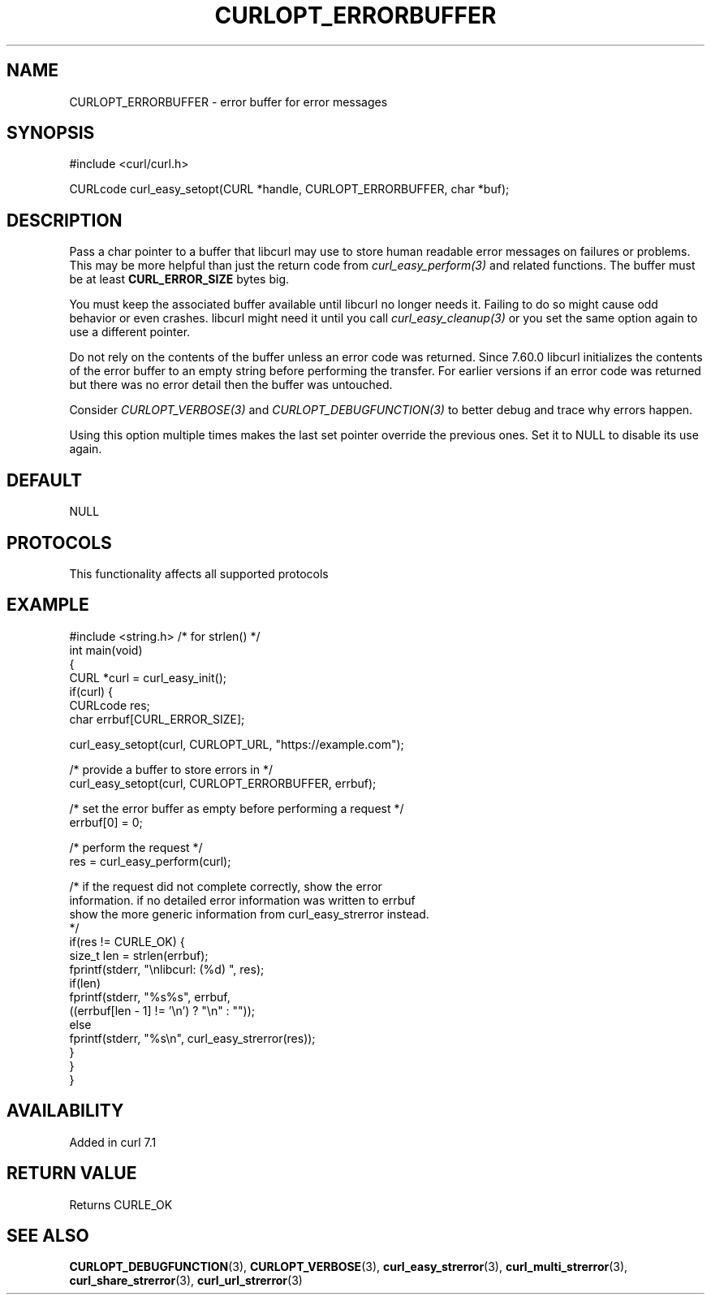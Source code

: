 .\" generated by cd2nroff 0.1 from CURLOPT_ERRORBUFFER.md
.TH CURLOPT_ERRORBUFFER 3 "2025-01-06" libcurl
.SH NAME
CURLOPT_ERRORBUFFER \- error buffer for error messages
.SH SYNOPSIS
.nf
#include <curl/curl.h>

CURLcode curl_easy_setopt(CURL *handle, CURLOPT_ERRORBUFFER, char *buf);
.fi
.SH DESCRIPTION
Pass a char pointer to a buffer that libcurl may use to store human readable
error messages on failures or problems. This may be more helpful than just the
return code from \fIcurl_easy_perform(3)\fP and related functions. The buffer must
be at least \fBCURL_ERROR_SIZE\fP bytes big.

You must keep the associated buffer available until libcurl no longer needs
it. Failing to do so might cause odd behavior or even crashes. libcurl might
need it until you call \fIcurl_easy_cleanup(3)\fP or you set the same option again
to use a different pointer.

Do not rely on the contents of the buffer unless an error code was returned.
Since 7.60.0 libcurl initializes the contents of the error buffer to an empty
string before performing the transfer. For earlier versions if an error code
was returned but there was no error detail then the buffer was untouched.

Consider \fICURLOPT_VERBOSE(3)\fP and \fICURLOPT_DEBUGFUNCTION(3)\fP to better debug and
trace why errors happen.

Using this option multiple times makes the last set pointer override the
previous ones. Set it to NULL to disable its use again.
.SH DEFAULT
NULL
.SH PROTOCOLS
This functionality affects all supported protocols
.SH EXAMPLE
.nf
#include <string.h> /* for strlen() */
int main(void)
{
  CURL *curl = curl_easy_init();
  if(curl) {
    CURLcode res;
    char errbuf[CURL_ERROR_SIZE];

    curl_easy_setopt(curl, CURLOPT_URL, "https://example.com");

    /* provide a buffer to store errors in */
    curl_easy_setopt(curl, CURLOPT_ERRORBUFFER, errbuf);

    /* set the error buffer as empty before performing a request */
    errbuf[0] = 0;

    /* perform the request */
    res = curl_easy_perform(curl);

    /* if the request did not complete correctly, show the error
    information. if no detailed error information was written to errbuf
    show the more generic information from curl_easy_strerror instead.
    */
    if(res != CURLE_OK) {
      size_t len = strlen(errbuf);
      fprintf(stderr, "\\nlibcurl: (%d) ", res);
      if(len)
        fprintf(stderr, "%s%s", errbuf,
                ((errbuf[len - 1] != '\\n') ? "\\n" : ""));
      else
        fprintf(stderr, "%s\\n", curl_easy_strerror(res));
    }
  }
}
.fi
.SH AVAILABILITY
Added in curl 7.1
.SH RETURN VALUE
Returns CURLE_OK
.SH SEE ALSO
.BR CURLOPT_DEBUGFUNCTION (3),
.BR CURLOPT_VERBOSE (3),
.BR curl_easy_strerror (3),
.BR curl_multi_strerror (3),
.BR curl_share_strerror (3),
.BR curl_url_strerror (3)
